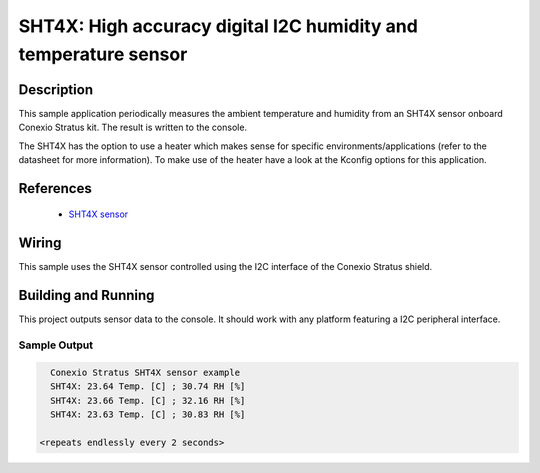 .. _sht4x:

SHT4X: High accuracy digital I2C humidity and temperature sensor
####################################################################################

Description
***********

This sample application periodically measures the ambient temperature and humidity
from an SHT4X sensor onboard Conexio Stratus kit. The result is written to the console.

The SHT4X has the option to use a heater which makes sense for specific
environments/applications (refer to the datasheet for more information).
To make use of the heater have a look at the Kconfig options for this application.


References
**********

 - `SHT4X sensor <https://www.sensirion.com/en/environmental-sensors/humidity-sensors/humidity-sensor-sht4x/>`_

Wiring
******

This sample uses the SHT4X sensor controlled using the I2C interface of the Conexio Stratus shield.

Building and Running
********************

This project outputs sensor data to the console. It should work with any platform featuring a I2C peripheral
interface.

.. zephyr-app-commands::
   :zephyr-app: samples/sensor/sht4x
   :board: conexio_stratus_ns
   :goals: build flash


Sample Output
=============

.. code-block:: console

        Conexio Stratus SHT4X sensor example
        SHT4X: 23.64 Temp. [C] ; 30.74 RH [%]
        SHT4X: 23.66 Temp. [C] ; 32.16 RH [%]
        SHT4X: 23.63 Temp. [C] ; 30.83 RH [%]

      <repeats endlessly every 2 seconds>
